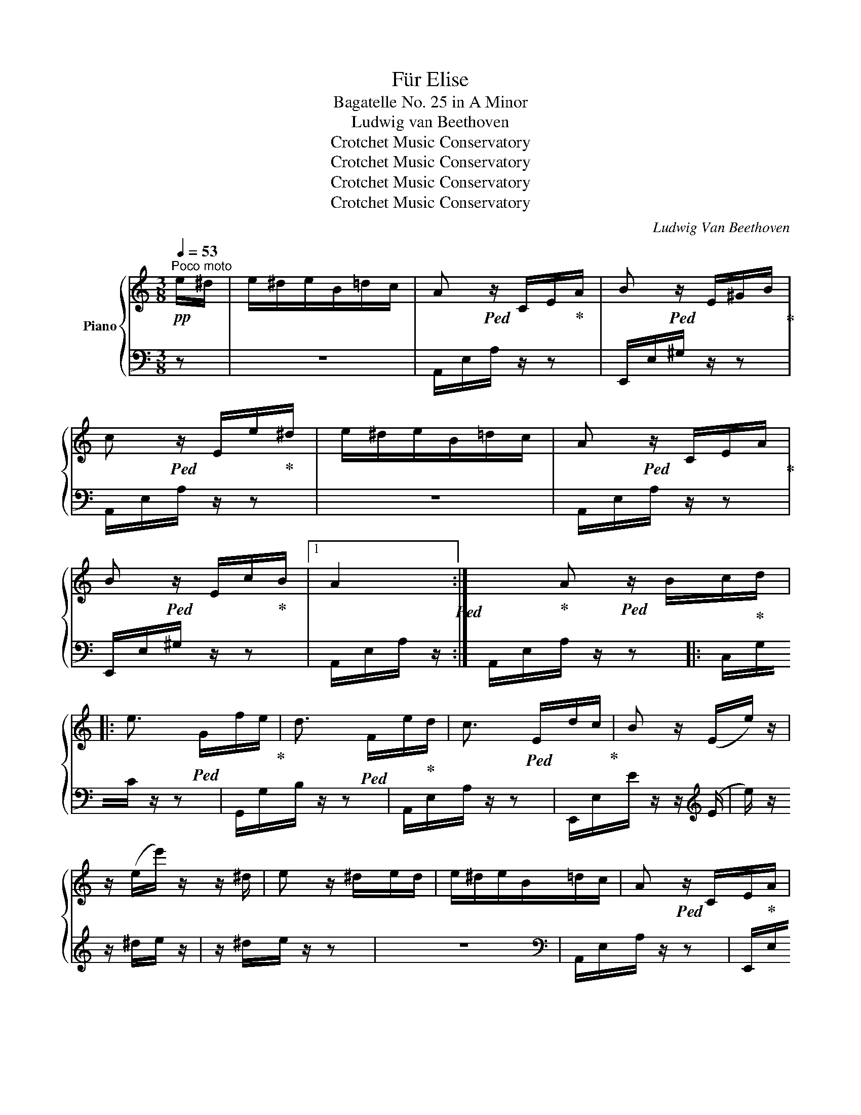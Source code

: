 X:1
T:Für Elise
T:Bagatelle No. 25 in A Minor
T:Ludwig van Beethoven 
T:Crotchet Music Conservatory
T:Crotchet Music Conservatory
T:Crotchet Music Conservatory
T:Crotchet Music Conservatory
C:Ludwig Van Beethoven
Z:Crotchet Music Conservatory
%%score { 1 | 2 }
L:1/8
Q:1/4=53
M:3/8
K:C
V:1 treble nm="Piano"
V:2 bass 
V:1
!pp!"^Poco moto" e/^d/ | e/^d/e/B/=d/c/ | A!ped! z/ C/E/!ped-up!A/ | B!ped! z/ E/^G/B/!ped-up! | %4
 c!ped! z/ E/e/!ped-up!^d/ | e/^d/e/B/=d/c/ | A!ped! z/ C/E/A/!ped-up! | %7
 B!ped! z/ E/c/!ped-up!B/ |1 A2!ped! :| x!ped-up!2 A!ped! z/ B/c/!ped-up!d/ |: %10
 e3/2!ped! G/f/e/!ped-up! | d3/2!ped! F/e/!ped-up!d/ | c3/2!ped! E/d/c/!ped-up! | B z/ (E/e/) z/ | %14
 z/ (e/e'/) z/ z/ ^d/ | e z/ ^d/e/d/ | e/^d/e/B/=d/c/ | A!ped! z/ C/E/!ped-up!A/ | %18
 B!ped! z/ E/^G/B/!ped-up! | c!ped! z/ E/e/!ped-up!^d/ | e/^d/e/B/=d/c/ | %21
 A!ped! z/ C/E/A/!ped-up! | B!ped! z/ E/c/!ped-up!B/ |1 A!ped! z/ B/c/d/!ped-up! :|2 %24
 A!ped! z/ [Ec]/[Fc]/[EGc]/!ped-up! ||{/FA} c2 f/>e/ | (ed) _b/>a/ | (a/g/f/e/d/c/) | %28
 _BA{B} A/4G/4A/4B/4 | c2 d/^d/ | e3/2 e/f/A/ | c2 d/>B/ | c/4g/4G/4g/4 A/4g/4B/4g/4 c/4g/4d/4g/4 | %33
 e/4g/4c'/4b/4 a/4g/4f/4e/4 d/4g/4f/4d/4 | c/4g/4G/4g/4 A/4g/4B/4g/4 c/4g/4d/4g/4 | %35
 e/4g/4c'/4b/4 a/4g/4f/4e/4 d/4g/4f/4d/4 | e/4f/4e/4^d/4 e/4B/4e/4d/4 e/4B/4e/4d/4 | e3/2 B/e/^d/ | %38
 e3/2 (B/e/) (^d/ |e/) (^d/e/) (d/e/) (d/ | e/)^d/e/B/=d/c/ | A!ped! z/ C/E/A/!ped-up! | %42
 B!ped! z/ E/^G/!ped-up!B/ | c!ped! z/ E/e/^d/!ped-up! | e/^d/e/B/=d/c/ | %45
 A!ped! z/ C/E/!ped-up!A/ | B!ped! z/ E/c/B/!ped-up! | A!ped! z/ B/c/d/!ped-up! | %48
 e3/2!ped! G/f/!ped-up!e/ | d3/2!ped! F/e/d/!ped-up! | c3/2!ped! E/d/!ped-up!c/ | %51
 B!ped! z/ (E/e/) z/!ped-up! | z/ (e/e'/) z/ z/ (^d/ | e) z/ ^d/e/d/ | e/^d/e/B/=d/c/ | %55
 A!ped! z/ C/E/!ped-up!A/ | B!ped! z/ E/^G/B/!ped-up! | c!ped! z/ E/e/!ped-up!^d/ | %58
 e/^d/e/B/=d/c/ | A!ped! z/ C/E/A/!ped-up! | B!ped! z/ E/c/!ped-up!B/ | A z z | [EG_B^c]3 | %63
 [FAd]2 [^ce]/[df]/ | [^Gdf]2 [Gdf] | [A=ce]3 | [Fd]2 [Ec]/[DB]/ | [C^FA]2 [CA] | [CA][Ec][DB] | %69
 [CA]3 | [EG_B^c]3 | [FAd]2 [^ce]/[df]/ | [df]2 [df] | [df]3 | [G_e]2 [Fd]/[_Ec]/ | [DF_B]2 [DFA] | %76
 [DF^G]2 [DFG] | [C=EA]2 z | [EB] z z |!pp! (3A,/!ped!C/E/ (3A/c/e/ (3d/c/B/!ped-up! | %80
 (3A/c/e/ (3a/c'/e'/ (3d'/c'/b/ |!8va(! (3a/c'/e'/ (3a'/c''/e''/ (3d''/c''/b'/ | %82
 (3_b'/a'/^g'/ (3=g'/!8va)!^f'/=f'/ (3e'/^d'/=d'/ | (3^c'/=c'/b/ (3_b/a/^g/ (3=g/^f/=f/ | %84
 e/^d/e/B/=d/c/ | A!ped! z/ C/E/!ped-up!A/ | B!ped! z/ E/^G/B/!ped-up! | %87
 c!ped! z/ E/e/!ped-up!^d/ | e/^d/e/B/=d/c/ | A!ped! z/ C/E/A/!ped-up! | B!ped! z/ E/c/!ped-up!B/ | %91
 A!ped! z/ B/c/d/!ped-up! | e3/2!ped! G/f/e/!ped-up! | d3/2!ped! F/e/!ped-up!d/ | %94
 c3/2!ped! E/d/c/!ped-up! | B!ped! z/ (E/e/) z/ | z/ (e/e'/) z/ z/ (^d/!ped-up! | e) z/ ^d/e/d/ | %98
 e/^d/e/B/=d/c/ | A!ped! z/ C/E/A/!ped-up! | B!ped! z/ E/^G/!ped-up!B/ | %101
 c!ped! z/ E/e/^d/!ped-up! | e/^d/e/B/=d/c/ | A!ped! z/ C/E/!ped-up!A/ | %104
 B!ped! z/[Q:1/4=43]"^43" E/[Q:1/4=36]"^36"c/[Q:1/4=27]"^27"B/!ped-up! | %105
[Q:1/4=20]"^20" A!ped! z!ped-up! |] %106
V:2
 z | z3 | A,,/E,/A,/ z/ z | E,,/E,/^G,/ z/ z | A,,/E,/A,/ z/ z | z3 | A,,/E,/A,/ z/ z | %7
 E,,/E,/^G,/ z/ z |1 A,,/E,/A,/ z/ :|2 A,,/E,/A,/ z/ z |: C,/G,/C/ z/ z | G,,/G,/B,/ z/ z | %12
 A,,/E,/A,/ z/ z | E,,/E,/E/ z/ z/[K:treble] (E/ |e/) z/ z/ ^d/e/ z/ | z/ ^d/e/ z/ z | z3 | %17
[K:bass] A,,/E,/A,/ z/ z | E,,/E,/^G,/ z/ z | A,,/E,/A,/ z/ z | z3 | A,,/E,/A,/ z/ z | %22
 E,,/E,/^G,/ z/ z |1 A,,/E,/A,/ z/ z :|2 A,,/E,/A,/ [_B,C]/[A,C]/[G,B,C]/ || F,/A,/C/A,/C/A,/ | %26
 F,/_B,/D/B,/D/B,/ | F,/E/[F,G,_B,]/E/[F,G,B,]/E/ | F,/A,/C/A,/C/A,/ | F,/A,/C/A,/C/A,/ | %30
 E,/A,/C/A,/[D,D]/F,/ | G,/E/G,/F/G,/F/ |[K:treble] [CE] z/ [FG]/[EG]/[DFG]/ | %33
 [CEG][K:bass] [F,A,][G,B,] |[K:treble] C z/ [FG]/[EG]/[DFG]/ | [CE][K:bass] [F,A,][G,B,] | %36
 [^G,B,] z z | z3 | z3 | z3 | z3 | A,,/E,/A,/ z/ z | E,,/E,/^G,/ z/ z | A,,/E,/A,/ z/ z | z3 | %45
 A,,/E,/A,/ z/ z | E,,/E,/^G,/ z/ z | A,,/E,/A,/ z/ z | C,/G,/C/ z/ z | G,,/G,/B,/ z/ z | %50
 A,,/E,/A,/ z/ z | E,,/E,/E/ z/ z/[K:treble] (E/ |e/) z/ z/ (^d/e/) z/ | z/ (^d/e/) z/ z | z3 | %55
[K:bass] A,,/E,/A,/ z/ z | E,,/E,/^G,/ z/ z | A,,/E,/A,/ z/ z | z3 | A,,/E,/A,/ z/ z | %60
 E,,/E,/^G,/ z/ z | A,,/A,,/A,,/A,,/A,,/A,,/ | A,,/A,,/A,,/A,,/A,,/A,,/ | %63
 A,,/A,,/A,,/A,,/A,,/A,,/ | A,,/A,,/A,,/A,,/A,,/A,,/ | A,,/A,,/A,,/A,,/A,,/A,,/ | %66
 [D,,A,,]/[D,,A,,]/[D,,A,,]/[D,,A,,]/[D,,A,,]/[D,,A,,]/ | %67
 [^D,,A,,]/[D,,A,,]/[D,,A,,]/[D,,A,,]/[D,,A,,]/[D,,A,,]/ | %68
 [E,,A,,]/[E,,A,,]/[E,,A,,]/[E,,A,,]/[E,,^G,,]/[E,,G,,]/ | [A,,,A,,]/A,,/A,,/A,,/A,,/A,,/ | %70
 A,,/A,,/A,,/A,,/A,,/A,,/ | A,,/A,,/A,,/A,,/A,,/A,,/ | A,,/A,,/A,,/A,,/A,,/A,,/ | %73
 _B,,/B,,/B,,/B,,/B,,/B,,/ | _B,,/B,,/B,,/B,,/B,,/B,,/ | _B,,/B,,/B,,/B,,/B,,/B,,/ | %76
 =B,,/B,,/B,,/B,,/B,,/B,,/ | C,2 z | [E,^G,] z z | A,,, z [A,CE] | [A,CE] z [A,CE] | %81
 [A,CE] z [A,CE] | [A,CE] z z | z3 | z3 | A,,/E,/A,/ z/ z | E,,/E,/^G,/ z/ z | A,,/E,/A,/ z/ z | %88
 z3 | A,,/E,/A,/ z/ z | E,,/E,/^G,/ z/ z | A,,/E,/A,/ z/ z | C,/G,/C/ z/ z | G,,/G,/B,/ z/ z | %94
 A,,/E,/A,/ z/ z | E,,/E,/E/ z/ z/[K:treble] (E/ |e/) z/ z/ (^d/e/) z/ | z/ (^d/e/) z/ z | z3 | %99
[K:bass] A,,/E,/A,/ z/ z | E,,/E,/^G,/ z/ z | A,,/E,/A,/ z/ z | z3 | A,,/E,/A,/ z/ z | %104
 E,,/E,/^G,/ z/ z | [A,,,A,,] z |] %106

